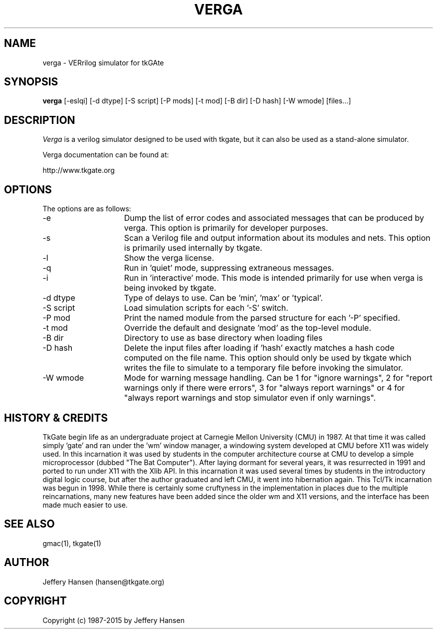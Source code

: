 .TH VERGA 1
.SH "NAME"
verga \- VERrilog simulator for tkGAte
.SH "SYNOPSIS"
.B verga
[\-eslqi] [\-d dtype] [\-S script] [\-P mods] [\-t mod] [\-B dir] [\-D hash] [\-W wmode] [files...]
.SH "DESCRIPTION"
\fIVerga \fR
is a verilog simulator designed to be used with tkgate,
but it can also be used as a stand-alone simulator.

Verga documentation can be found at:
.PP
http://www.tkgate.org

.SH "OPTIONS"

The options are as follows:
.TP 15
\-e
Dump the list of error codes and associated messages that can be produced by
verga.  This option is primarily for developer purposes. 
.TP 15
\-s
Scan a Verilog file and output information about its modules and nets.  This
option is primarily used internally by tkgate. 
.TP 15
\-l
Show the verga license. 
.TP 15
\-q
Run in 'quiet' mode, suppressing extraneous messages.
.TP 15
\-i
Run in 'interactive' mode.  This mode is intended primarily for use when verga
is being invoked by tkgate.
.TP 15
\-d dtype
Type of delays to use.  Can be 'min', 'max' or 'typical'.
.TP 15
\-S script
Load simulation scripts for each '\-S' switch. 
.TP 15
\-P mod
Print the named module from the parsed structure for each '\-P' specified.
.TP 15
\-t mod
Override the default and designate 'mod' as the top-level module.
.TP 15
\-B dir
Directory to use as base directory when loading files 
.TP 15
\-D hash
Delete the input files after loading if 'hash' exactly matches a hash code
computed on the file name.  This option should only be used by tkgate which
writes the file to simulate to a temporary file before invoking the simulator.
.TP 15
\-W wmode
Mode for warning message handling.  Can be 1 for "ignore warnings", 2
for "report warnings only if there were errors", 3 for "always report
warnings" or 4 for "always report warnings and stop simulator even if
only warnings".

.SH "HISTORY & CREDITS"

TkGate begin life as an undergraduate project at Carnegie Mellon
University (CMU) in 1987.  At that time it was called simply 'gate'
and ran under the 'wm' window manager, a windowing system developed at
CMU before X11 was widely used.  In this incarnation it was used by
students in the computer architecture course at CMU to develop a
simple microprocessor (dubbed "The Bat Computer").  After laying
dormant for several years, it was resurrected in 1991 and ported to
run under X11 with the Xlib API.  In this incarnation it was used
several times by students in the introductory digital logic course,
but after the author graduated and left CMU, it went into hibernation
again.  This Tcl/Tk incarnation was begun in 1998.  While there is
certainly some cruftyness in the implementation in places due to the
multiple reincarnations, many new features have been added since the
older wm and X11 versions, and the interface has been made much easier
to use.

.SH "SEE ALSO"
gmac(1), tkgate(1)

.SH "AUTHOR"
Jeffery Hansen (hansen@tkgate.org)

.SH "COPYRIGHT"
Copyright (c) 1987-2015 by Jeffery Hansen
